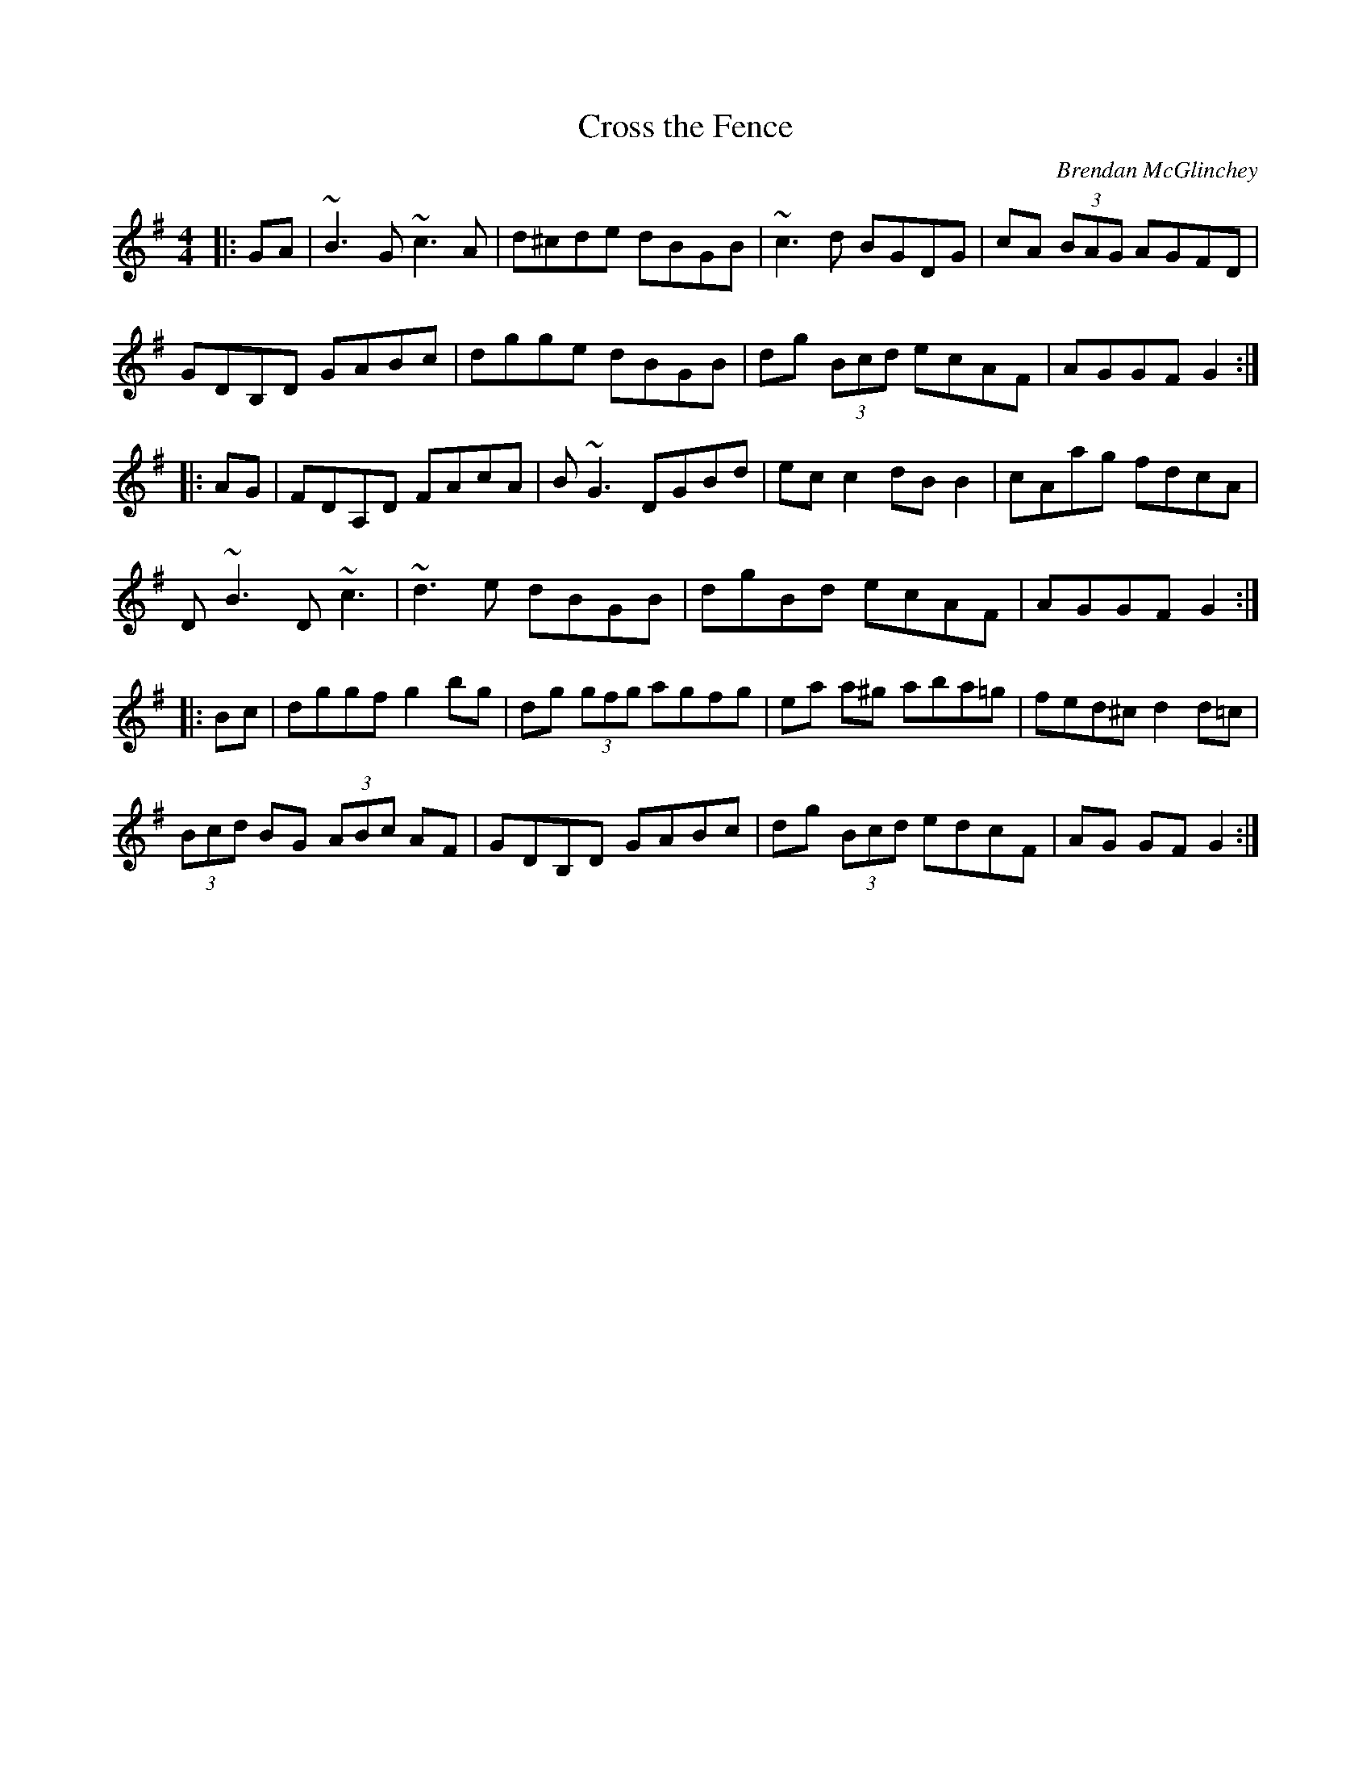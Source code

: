 X: 29
T:Cross the Fence
R:hornpipe
C:Brendan McGlinchey
Z:added by Alf Warnock - alf0@rogers.com - www.alfwarnock.info/alfs
M:4/4
L:1/8
K:G
|:GA|~B3G ~c3A|d^cde dBGB|~c3d BGDG|cA (3BAG AGFD|
GDB,D GABc|dgge dBGB|dg (3Bcd ecAF|AGGF G2:|
|:AG|FDA,D FAcA|B~G3 DGBd|ecc2 dBB2|cAag  fdcA|
D~B3 D~c3|~d3e dBGB|dgBd ecAF|AGGF G2:|
|:Bc|dggf g2 bg|dg (3gfg agfg|ea a^g aba=g|fed^c d2 d=c|
(3Bcd BG (3ABc AF|GDB,D GABc|dg (3Bcd edcF|AG GF G2:|

